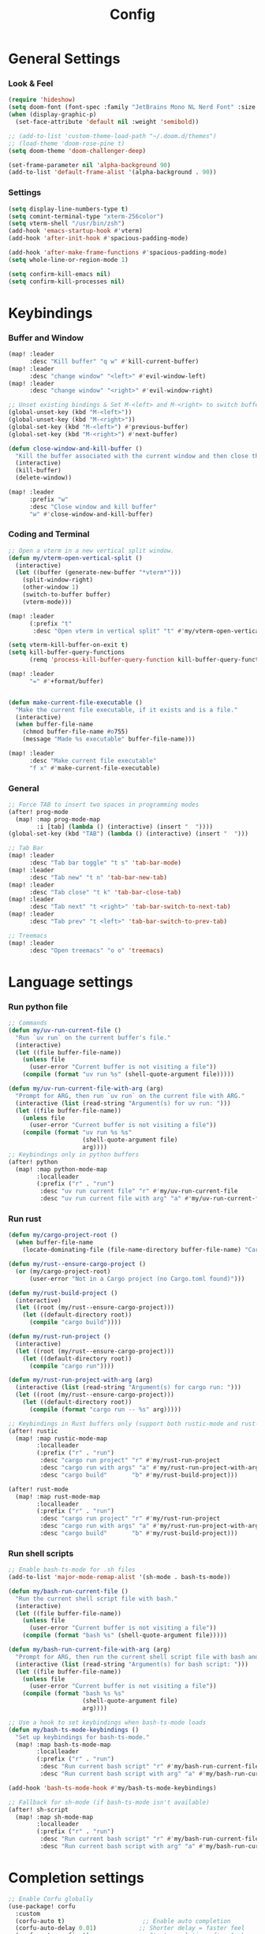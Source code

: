 #+title: Config

* General Settings
*** Look & Feel
#+begin_src emacs-lisp
(require 'hideshow)
(setq doom-font (font-spec :family "JetBrains Mono NL Nerd Font" :size 15))
(when (display-graphic-p)
  (set-face-attribute 'default nil :weight 'semibold))

;; (add-to-list 'custom-theme-load-path "~/.doom.d/themes")
;; (load-theme 'doom-rose-pine t)
(setq doom-theme 'doom-challenger-deep)

(set-frame-parameter nil 'alpha-background 90)
(add-to-list 'default-frame-alist '(alpha-background . 90))
#+end_src

*** Settings
#+begin_src emacs-lisp
(setq display-line-numbers-type t)
(setq comint-terminal-type "xterm-256color")
(setq vterm-shell "/usr/bin/zsh")
(add-hook 'emacs-startup-hook #'vterm)
(add-hook 'after-init-hook #'spacious-padding-mode)

(add-hook 'after-make-frame-functions #'spacious-padding-mode)
(setq whole-line-or-region-mode 1)

(setq confirm-kill-emacs nil)
(setq confirm-kill-processes nil)
#+end_src


* Keybindings
*** Buffer and Window
#+begin_src emacs-lisp
(map! :leader
      :desc "Kill buffer" "q w" #'kill-current-buffer)
(map! :leader
      :desc "change window" "<left>" #'evil-window-left)
(map! :leader
      :desc "change window" "<right>" #'evil-window-right)

;; Unset existing bindings & Set M-<left> and M-<right> to switch buffers
(global-unset-key (kbd "M-<left>"))
(global-unset-key (kbd "M-<right>"))
(global-set-key (kbd "M-<left>") #'previous-buffer)
(global-set-key (kbd "M-<right>") #'next-buffer)

(defun close-window-and-kill-buffer ()
  "Kill the buffer associated with the current window and then close the window."
  (interactive)
  (kill-buffer)
  (delete-window))

(map! :leader
      :prefix "w"
      :desc "Close window and kill buffer"
      "w" #'close-window-and-kill-buffer)
#+end_src


*** Coding and Terminal
#+begin_src emacs-lisp
;; Open a vterm in a new vertical split window.
(defun my/vterm-open-vertical-split ()
  (interactive)
  (let ((buffer (generate-new-buffer "*vterm*")))
    (split-window-right)
    (other-window 1)
    (switch-to-buffer buffer)
    (vterm-mode)))

(map! :leader
      (:prefix "t"
       :desc "Open vterm in vertical split" "t" #'my/vterm-open-vertical-split))

(setq vterm-kill-buffer-on-exit t)
(setq kill-buffer-query-functions
      (remq 'process-kill-buffer-query-function kill-buffer-query-functions))

(map! :leader
      "=" #'+format/buffer)


(defun make-current-file-executable ()
  "Make the current file executable, if it exists and is a file."
  (interactive)
  (when buffer-file-name
    (chmod buffer-file-name #o755)
    (message "Made %s executable" buffer-file-name)))

(map! :leader
      :desc "Make current file executable"
      "f x" #'make-current-file-executable)
#+end_src
*** General
#+begin_src emacs-lisp
;; Force TAB to insert two spaces in programming modes
(after! prog-mode
  (map! :map prog-mode-map
        :i [tab] (lambda () (interactive) (insert "  "))))
(global-set-key (kbd "TAB") (lambda () (interactive) (insert "  ")))

;; Tab Bar
(map! :leader
      :desc "Tab bar toggle" "t s" 'tab-bar-mode)
(map! :leader
      :desc "Tab new" "t n" 'tab-bar-new-tab)
(map! :leader
      :desc "Tab close" "t k" 'tab-bar-close-tab)
(map! :leader
      :desc "Tab next" "t <right>" 'tab-bar-switch-to-next-tab)
(map! :leader
      :desc "Tab prev" "t <left>" 'tab-bar-switch-to-prev-tab)

;; Treemacs
(map! :leader
      :desc "Open treemacs" "o o" 'treemacs)
#+end_src


* Language settings
*** Run python file
#+begin_src emacs-lisp
;; Commands
(defun my/uv-run-current-file ()
  "Run `uv run` on the current buffer's file."
  (interactive)
  (let ((file buffer-file-name))
    (unless file
      (user-error "Current buffer is not visiting a file"))
    (compile (format "uv run %s" (shell-quote-argument file)))))

(defun my/uv-run-current-file-with-arg (arg)
  "Prompt for ARG, then run `uv run` on the current file with ARG."
  (interactive (list (read-string "Argument(s) for uv run: ")))
  (let ((file buffer-file-name))
    (unless file
      (user-error "Current buffer is not visiting a file"))
    (compile (format "uv run %s %s"
                     (shell-quote-argument file)
                     arg))))
;; Keybindings only in python buffers
(after! python
  (map! :map python-mode-map
        :localleader
        (:prefix ("r" . "run")
         :desc "uv run current file" "r" #'my/uv-run-current-file
         :desc "uv run current file with arg" "a" #'my/uv-run-current-file-with-arg)))
#+end_src

*** Run rust
#+begin_src emacs-lisp
(defun my/cargo-project-root ()
  (when buffer-file-name
    (locate-dominating-file (file-name-directory buffer-file-name) "Cargo.toml")))

(defun my/rust--ensure-cargo-project ()
  (or (my/cargo-project-root)
      (user-error "Not in a Cargo project (no Cargo.toml found)")))

(defun my/rust-build-project ()
  (interactive)
  (let ((root (my/rust--ensure-cargo-project)))
    (let ((default-directory root))
      (compile "cargo build"))))

(defun my/rust-run-project ()
  (interactive)
  (let ((root (my/rust--ensure-cargo-project)))
    (let ((default-directory root))
      (compile "cargo run"))))

(defun my/rust-run-project-with-arg (arg)
  (interactive (list (read-string "Argument(s) for cargo run: ")))
  (let ((root (my/rust--ensure-cargo-project)))
    (let ((default-directory root))
      (compile (format "cargo run -- %s" arg)))))

;; Keybindings in Rust buffers only (support both rustic-mode and rust-mode)
(after! rustic
  (map! :map rustic-mode-map
        :localleader
        (:prefix ("r" . "run")
         :desc "cargo run project" "r" #'my/rust-run-project
         :desc "cargo run with args" "a" #'my/rust-run-project-with-arg
         :desc "cargo build"       "b" #'my/rust-build-project)))

(after! rust-mode
  (map! :map rust-mode-map
        :localleader
        (:prefix ("r" . "run")
         :desc "cargo run project" "r" #'my/rust-run-project
         :desc "cargo run with args" "a" #'my/rust-run-project-with-arg
         :desc "cargo build"       "b" #'my/rust-build-project)))
#+end_src

*** Run shell scripts
#+begin_src emacs-lisp
;; Enable bash-ts-mode for .sh files
(add-to-list 'major-mode-remap-alist '(sh-mode . bash-ts-mode))

(defun my/bash-run-current-file ()
  "Run the current shell script file with bash."
  (interactive)
  (let ((file buffer-file-name))
    (unless file
      (user-error "Current buffer is not visiting a file"))
    (compile (format "bash %s" (shell-quote-argument file)))))

(defun my/bash-run-current-file-with-arg (arg)
  "Prompt for ARG, then run the current shell script file with bash and ARG."
  (interactive (list (read-string "Argument(s) for bash script: ")))
  (let ((file buffer-file-name))
    (unless file
      (user-error "Current buffer is not visiting a file"))
    (compile (format "bash %s %s"
                     (shell-quote-argument file)
                     arg))))

;; Use a hook to set keybindings when bash-ts-mode loads
(defun my/bash-ts-mode-keybindings ()
  "Set up keybindings for bash-ts-mode."
  (map! :map bash-ts-mode-map
        :localleader
        (:prefix ("r" . "run")
         :desc "Run current bash script" "r" #'my/bash-run-current-file
         :desc "Run current bash script with arg" "a" #'my/bash-run-current-file-with-arg)))

(add-hook 'bash-ts-mode-hook #'my/bash-ts-mode-keybindings)

;; Fallback for sh-mode (if bash-ts-mode isn't available)
(after! sh-script
  (map! :map sh-mode-map
        :localleader
        (:prefix ("r" . "run")
         :desc "Run current bash script" "r" #'my/bash-run-current-file
         :desc "Run current bash script with arg" "a" #'my/bash-run-current-file-with-arg)))
#+end_src

* Completion settings
#+begin_src emacs-lisp
;; Enable Corfu globally
(use-package! corfu
  :custom
  (corfu-auto t)                      ;; Enable auto completion
  (corfu-auto-delay 0.01)            ;; Shorter delay = faster feel
  (corfu-auto-prefix 1)              ;; Start completing after 1 character
  (corfu-cycle t)                    ;; Cycle around candidates
  (corfu-preselect-first t)          ;; Preselect first suggestion
  (corfu-quit-no-match 'separator)   ;; Auto-quit unless separator typed
  (corfu-popupinfo-mode t)           ;; Show documentation popups
  :init
  (global-corfu-mode)
  :config
    (define-key corfu-map (kbd "TAB") #'corfu-insert)
    (define-key corfu-map (kbd "<tab>") #'corfu-insert))

(use-package! corfu-popupinfo
  :after corfu
  :hook (corfu-mode . corfu-popupinfo-mode)
  :custom
  (corfu-popupinfo-delay 0.1)
  (corfu-popupinfo-max-width 80))

;; Use cape to enhance completion-at-point
(use-package! cape
  :defer nil
  :init
  (add-to-list 'completion-at-point-functions #'cape-dabbrev)  ;; buffer words
  (add-to-list 'completion-at-point-functions #'cape-file)     ;; file paths
  (add-to-list 'completion-at-point-functions #'cape-keyword)  ;; keywords
  ;; (add-to-list 'completion-at-point-functions #'cape-symbol)   ;; elisp symbols
  ;; (add-to-list 'completion-at-point-functions #'cape-yasnippet)
)
(setq completion-ignore-case t)     ;; case-insensitive completions
(setq read-file-name-completion-ignore-case t)

(after! eglot
  (setq eglot-send-changes-idle-time 0.1) ; default is 0.5
  (setq eglot-sync-connect nil))          ; non-blocking startup

(add-hook 'python-mode-hook #'eglot-ensure)

;; Orderless: flexible matching
(use-package! orderless
  :init
  (setq completion-styles '(orderless basic)
        completion-category-defaults nil
        completion-category-overrides '((file (styles basic partial-completion)))))

(setq corfu-quit-no-match 'separator)
(setq corfu-allow-prefix-predicate #'always)

(setq eldoc-idle-delay 0.1)
(defun my/disable-eldoc-in-minibuffer (orig-fun &rest args)
  (let ((inhibit-message t)) ;; suppress message echo
    (apply orig-fun args)))
(advice-add 'eldoc--message :around #'my/disable-eldoc-in-minibuffer)

;; On-demand documentation popup
(use-package! eldoc-box
  :after eglot
  :commands (eldoc-box-help-at-point))
(map! :after eglot
      :map eglot-mode-map
      :n "K" #'eldoc-box-help-at-point
      :leader
      :desc "LSP hover doc (popup)"
      "c h" #'eldoc-box-help-at-point)


;; Format on save
(add-hook 'before-save-hook
          (lambda ()
            (when (bound-and-true-p eglot-managed-mode)
              (eglot-format-buffer))))

#+end_src

* AI assistant
#+begin_src emacs-lisp
;; First, ensure PATH includes ~/.local/bin
(setenv "PATH"
        (concat (expand-file-name "~/.local/bin")
                ":" (getenv "PATH")))

;; Also adjust exec-path
(add-to-list 'exec-path (expand-file-name "~/.local/bin"))

(map! :leader
      :desc "Aider Menu" "z s" #'aider-run-aider)
(map! :leader
      :desc "Aider Transient Menu" "z a" #'aider-transient-menu)
#+end_src


* Org-mode settings
#+begin_src emacs-lisp

(setq org-directory "~/Notes/Org/")

(custom-theme-set-faces!
;; 'doom-one
'doom-rose-pine
'(org-level-1 :inherit outline-1 :height 1.5)
'(org-level-2 :inherit outline-2 :height 1.4)
'(org-level-3 :inherit outline-3 :height 1.3)
'(org-level-4 :inherit outline-2 :height 1.2)
'(org-level-5 :inherit outline-5 :height 1.1)
'(org-level-6 :inherit outline-6 :height 1.0)
'(org-level-7 :inherit outline-7 :height 1.0)
'(org-level-8 :inherit outline-8 :height 1.0))
;; '(org-document-title :height 1.6 :bold nil :underline nil))

(setq org-modern-table-vertical t)
(setq org-modern-table t)

(map! :leader
      :desc "Open todo.org"
      "o w" (lambda () (interactive) (find-file "~/Org/index.org")))
#+end_src

* Dashboard settings
#+begin_src emacs-lisp
;; ~/.doom.d/config.el

(defun my/doom-dashboard-ascii-banner ()
  (let ((banner '(
    "███▄▄▄▄    ▄██████▄   ▄█    █▄     ▄████████    ▄████████  ▄████████    ▄█    █▄   "
    "███▀▀▀██▄ ███    ███ ███    ███   ███    ███   ███    ███ ███    ███   ███    ███  "
    "███   ███ ███    ███ ███    ███   ███    ███   ███    ███ ███    █▀    ███    ███  "
    "███   ███ ███    ███ ███    ███   ███    ███  ▄███▄▄▄▄██▀ ███         ▄███▄▄▄▄███▄▄"
    "███   ███ ███    ███ ███    ███ ▀███████████ ▀▀███▀▀▀▀▀   ███        ▀▀███▀▀▀▀███▀ "
    "███   ███ ███    ███ ███    ███   ███    ███ ▀███████████ ███    █▄    ███    ███  "
    "███   ███ ███    ███ ███    ███   ███    ███   ███    ███ ███    ███   ███    ███  "
    " ▀█   █▀   ▀██████▀   ▀██████▀    ███    █▀    ███    ███ ████████▀    ███    █▀   "
    "                                               ███    ███                          "
)))
    (dolist (line banner)
      (insert (propertize line 'face 'doom-dashboard-banner) "\n"))))

;; ensure Doom uses it (works whether you start GUI or terminal;
;; the ASCII will only be visible in terminal frames)
(remove-hook '+doom-dashboard-functions #'doom-dashboard-widget-banner)
(remove-hook '+doom-dashboard-functions #'doom-dashboard-widget-shortmenu) ; removes menu
(remove-hook '+doom-dashboard-functions #'doom-dashboard-widget-footer)    ; removes footer
(add-hook '+doom-dashboard-functions #'my/doom-dashboard-ascii-banner)
#+end_src
